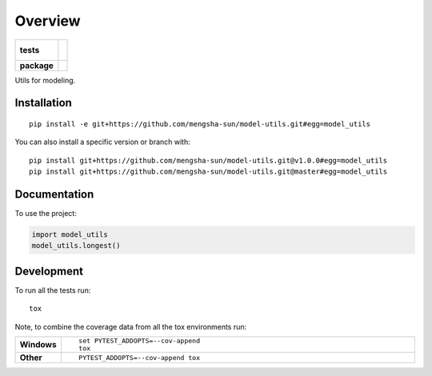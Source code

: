 ========
Overview
========

.. start-badges

.. list-table::
    :stub-columns: 1

    * - tests
      - |
        |
    * - package
      - | |commits-since|

.. |commits-since| image:: https://img.shields.io/github/commits-since/mengsha-sun/model-utils/v0.0.0.svg
    :alt: Commits since latest release
    :target: https://github.com/mengsha-sun/model-utils/compare/v0.0.0...master



.. end-badges

Utils for modeling.

Installation
============

::

    pip install -e git+https://github.com/mengsha-sun/model-utils.git#egg=model_utils

You can also install a specific version or branch with::

    pip install git+https://github.com/mengsha-sun/model-utils.git@v1.0.0#egg=model_utils
    pip install git+https://github.com/mengsha-sun/model-utils.git@master#egg=model_utils



Documentation
=============


To use the project:

.. code-block:: python

    import model_utils
    model_utils.longest()


Development
===========

To run all the tests run::

    tox

Note, to combine the coverage data from all the tox environments run:

.. list-table::
    :widths: 10 90
    :stub-columns: 1

    - - Windows
      - ::

            set PYTEST_ADDOPTS=--cov-append
            tox

    - - Other
      - ::

            PYTEST_ADDOPTS=--cov-append tox
